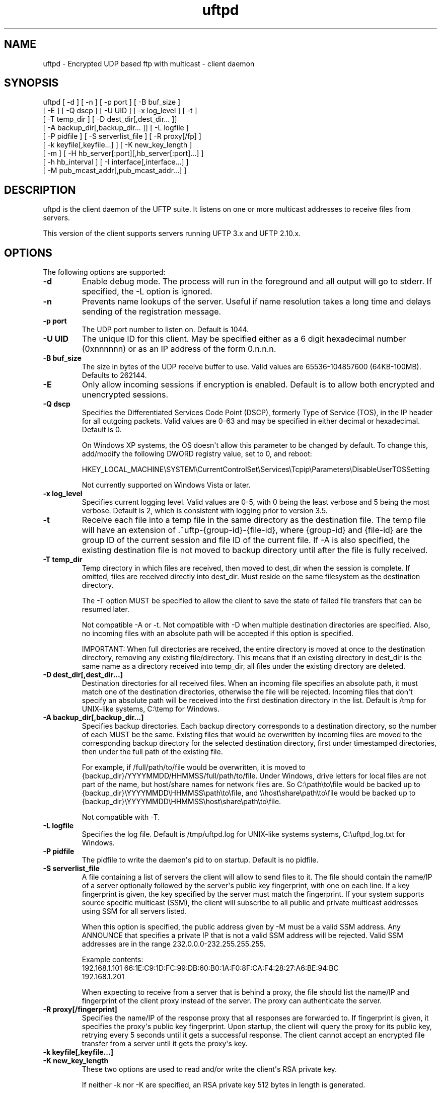 .TH uftpd 1 "10 July 2011" "UFTP 3.5.1"
.SH NAME
uftpd - Encrypted UDP based ftp with multicast - client daemon
.SH SYNOPSIS
uftpd [ -d ] [ -n ] [ -p port ] [ -B buf_size ]
    [ -E ] [ -Q dscp ] [ -U UID ] [ -x log_level ] [ -t ]
    [ -T temp_dir ] [ -D dest_dir[,dest_dir... ]]
    [ -A backup_dir[,backup_dir... ]] [ -L logfile ]
    [ -P pidfile ] [ -S serverlist_file ] [ -R proxy[/fp] ]
    [ -k keyfile[,keyfile...] ] [ -K new_key_length ]
    [ -m ] [ -H hb_server[:port][,hb_server[:port]...] ]
    [ -h hb_interval ] [ -I interface[,interface...] ]
    [ -M pub_mcast_addr[,pub_mcast_addr...] ]
.SH DESCRIPTION
.P
uftpd is the client daemon of the UFTP suite.  It listens on one or more multicast addresses to receive files from servers.

This version of the client supports servers running UFTP 3.x and UFTP 2.10.x.

.SH OPTIONS
.P
The following options are supported:
.TP
.B \-d
Enable debug mode.  The process will run in the foreground and all output will go to stderr.  If specified, the -L option is ignored.
.TP
.B \-n
Prevents name lookups of the server.  Useful if name resolution takes a long time and delays sending of the registration message.
.TP
.B \-p port
The UDP port number to listen on.  Default is 1044.
.TP
.B \-U UID
The unique ID for this client.  May be specified either as a 6 digit hexadecimal number (0xnnnnnn) or as an IP address of the form 0.n.n.n.
.TP
.B \-B buf_size
The size in bytes of the UDP receive buffer to use.  Valid values are 65536-104857600 (64KB-100MB).  Defaults to 262144.
.TP
.B \-E
Only allow incoming sessions if encryption is enabled.  Default is to allow both encrypted and unencrypted sessions.
.TP
.B \-Q dscp
Specifies the Differentiated Services Code Point (DSCP), formerly Type of Service (TOS), in the IP header for all outgoing packets.  Valid values are 0-63 and may be specified in either decimal or hexadecimal.  Default is 0.

On Windows XP systems, the OS doesn\(aqt allow this parameter to be changed by default.  To change this, add/modify the following DWORD registry value, set to 0, and reboot:

HKEY_LOCAL_MACHINE\\SYSTEM\\CurrentControlSet\\Services\\Tcpip\\Parameters\\DisableUserTOSSetting

Not currently supported on Windows Vista or later.
.TP
.B \-x log_level
Specifies current logging level.  Valid values are 0-5, with 0 being the least verbose and 5 being the most verbose.  Default is 2, which is consistent with logging prior to version 3.5.
.TP
.B \-t
Receive each file into a temp file in the same directory as the destination file.  The temp file will have an extension of .~uftp-{group-id}-{file-id}, where {group-id} and {file-id} are the group ID of the current session and file ID of the current file.  If -A is also specified, the existing destination file is not moved to backup directory until after the file is fully received.
.TP
.B \-T temp_dir
Temp directory in which files are received, then moved to dest_dir when the session is complete.  If omitted, files are received directly into dest_dir.  Must reside on the same filesystem as the destination directory.

The -T option MUST be specified to allow the client to save the state of failed file transfers that can be resumed later.

Not compatible -A or -t.  Not compatible with -D when multiple destination directories are specified.  Also, no incoming files with an absolute path will be accepted if this option is specified.

IMPORTANT: When full directories are received, the entire directory is moved at once to the destination directory, removing any existing file/directory.  This means that if an existing directory in dest_dir is the same name as a directory received into temp_dir, all files under the existing directory are deleted. 
.TP
.B \-D dest_dir[,dest_dir...]
Destination directories for all received files.  When an incoming file specifies an absolute path, it must match one of the destination directories, otherwise the file will be rejected.  Incoming files that don\(aqt specify an absolute path will be received into the first destination directory in the list.  Default is /tmp for UNIX-like systems, C:\\temp for Windows.
.TP
.B \-A backup_dir[,backup_dir...]
Specifies backup directories.  Each backup directory corresponds to a destination directory, so the number of each MUST be the same.  Existing files that would be overwritten by incoming files are moved to the corresponding backup directory for the selected destination directory, first under timestamped directories, then under the full path of the existing file.

For example, if /full/path/to/file would be overwritten, it is moved to {backup_dir}/YYYYMMDD/HHMMSS/full/path/to/file.  Under Windows, drive letters for local files are not part of the name, but host/share names for network files are.  So C:\\path\\to\\file would be backed up to {backup_dir}\\YYYYMMDD\\HHMMSS\\path\\to\\file, and \\\\host\\share\\path\\to\\file would be backed up to {backup_dir}\\YYYYMMDD\\HHMMSS\\host\\share\\path\\to\\file.

Not compatible with -T.
.TP
.B \-L logfile
Specifies the log file.  Default is /tmp/uftpd.log for UNIX-like systems systems, C:\\uftpd_log.txt for Windows.
.TP
.B \-P pidfile
The pidfile to write the daemon\(aqs pid to on startup.  Default is no pidfile.
.TP
.B \-S serverlist_file
A file containing a list of servers the client will allow to send files to it.  The file should contain the name/IP of a server optionally followed by the server\(aqs public key fingerprint, with one on each line.  If a key fingerprint is given, the key specified by the server must match the fingerprint.  If your system supports source specific multicast (SSM), the client will subscribe to all public and private multicast addresses using SSM for all servers listed.

When this option is specified, the public address given by -M must be a valid SSM address.  Any ANNOUNCE that specifies a private IP that is not a valid SSM address will be rejected.  Valid SSM addresses are in the range 232.0.0.0-232.255.255.255.

.nf
Example contents:
192.168.1.101 66:1E:C9:1D:FC:99:DB:60:B0:1A:F0:8F:CA:F4:28:27:A6:BE:94:BC
192.168.1.201
.fi

When expecting to receive from a server that is behind a proxy, the file should list the name/IP and fingerprint of the client proxy instead of the server.  The proxy can authenticate the server.
.TP
.B \-R proxy[/fingerprint]
Specifies the name/IP of the response proxy that all responses are forwarded to.  If fingerprint is given, it specifies the proxy\(aqs public key fingerprint.  Upon startup, the client will query the proxy for its public key, retrying every 5 seconds until it gets a successful response.  The client cannot accept an encrypted file transfer from a server until it gets the proxy\(aqs key.
.TP
.B \-k keyfile[,keyfile...]
.TP
.B \-K new_key_length
These two options are used to read and/or write the client\(aqs RSA private key.

If neither -k nor -K are specified, an RSA private key 512 bytes in length is generated.

If -k is specified but not -K, the RSA private keys are read from each keyfile.

If -k is not specified but -K is, an RSA private key new_key_length bytes in length is generated.

If both -k and -K are specified, an RSA private key new_key_length bytes in length is generated and stored in the first keyfile, and subsequent key files are ignored.

The definition of keyfile is dependent on the crypto library UFTP is compiled to use.

On Windows systems using the native crypto library (CryptoAPI), all RSA private keys must be stored in a key container (technically only keys used to sign data, but for UFTP\(aqs purposes this is the case).  Key containers are internal to Windows, and each user (and the system) has its own set of key containers.  In this case, keyfile is actually the name of the key container.  When -k is not specified, the generated key is stored in a default key container.  Note that if more than one server, client, and/or proxy use this default key container on the same machine, they will interfere with each other and the results are undefined.

All other systems use OpenSSL for the crypto library (although under Windows UFTP can be also be built to use it).  In this case, keyfile specifies a file name where the RSA private key is stored unencrypted in PEM format (the OS is expected to protect this file).  When both -k and -K are specified, the file is only written to if it does not currently exist.  If the file does exist, an error message will be returned and the client will exit.  When -k is not specified, the generated key is not persisted.  Unlike CryptoAPI, servers, clients, and proxies will not step on each other in this case.  These PEM files may also be manipulated via the openssl(1) command line tool.

Keys can also be generated and viewed via the uftp_keymgt(1) utility.
.TP
.B \-m
For Windows systems using CryptoAPI, private keys are normally stored in the key container of the running user.  Specifying this option stores keys in the system key container.  Useful when running as a service.  On non-Windows systems, this option has no effect.
.TP
.B -H hb_server[:port][,hb_server[:port]...]
Lists one or more proxies to send heartbeat messages to.  When sending a signed
heartbeat message, the first key listed under -k is used to sign the message.  If port is not specified for a given proxy, the default port of 1044 is assumed.
.TP
.B -h hb_interval
The time in seconds between sending heartbeat messages.  Ignored if -H is not specified.
.TP
.B \-I interface[,interface...]
Lists one or more interfaces to listen to multicast traffic on.  Interfaces can be specified either by interface name, by hostname, or by IP.  When receiving a closed group membership request, the client will participate if any of these interfaces matches an IP in the announcement.  When receiving an open group membership request, the first interface listed is the one the client will report back to the server.  This may not necessarily be the interface that the ANNOUNCE was received on.  The default is to listen on all active non-loopback interfaces.  NOTE: Since Windows doesn\(aqt have named interfaces (not in the sense that UNIX-like systems do), only hostnames or IP addresses are accepted on Windows.
.TP
.B \-M pub_multicast_addr[,pub_multicast_addr...]
The list of public multicast addresses to listen on.  Default is 230.4.4.1
.SH EXAMPLES
.P
Starting with the default options:

.RS 5
uftpd
.RE

The client runs as a daemon and listens for announcements on UDP port 1044 on multicast address 230.4.4.1 on all non-loopback network interfaces. Incoming files are received directly into /tmp (C:\\temp on Windows).  A 512-bit RSA key is generated to handle encrypted sessions.

Suppose you want an external process to handle incoming files in /tmp/dest.  Since you don\(aqt want to pick up incomplete files, you might want them to be received into /tmp/receiving then moved to /tmp/dest when done.  Then call the client like this:

.RS 5
uftpd -D /tmp/dest -T /tmp/receiving
.RE

If the client expects to receive from different servers, one sending on 230.4.4.1 and one sending on 230.4.4.2:

.RS 5
uftpd -M 230.4.4.1,230.4.4.2
.RE

To handle incoming encrypted sessions with differing RSA key sizes:

.RS 5
uftpd -k file_for_1024_bit_key,file_for_2048_bit_key
.RE

If incoming packets aren\(aqt being read quickly enough, and you want to increase the UDP receive buffer size to 2 MB:

.RS 5
uftpd -B 2097152
.RE

.SH SEE ALSO
uftp(1), uftpproxyd(1), uftp_keymgt(1)
.SH NOTES
The latest version of UFTP can be found at http://www.tcnj.edu/~bush/uftp.html.  UFTP is covered by the GNU General Public License.  Commercial licenses and support are available from Dennis Bush (bush@tcnj.edu).
